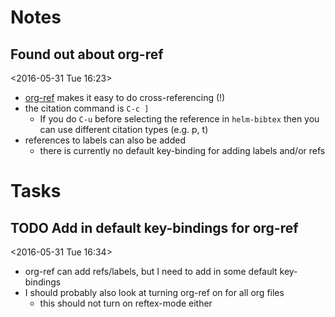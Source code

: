 * Notes
** Found out about org-ref 
 <2016-05-31 Tue 16:23>
 - [[https://github.com/jkitchin/org-ref/blob/master/org-ref.org][org-ref]] makes it easy to do cross-referencing (!)
 - the citation command is ~C-c ]~
   - If you do ~C-u~ before selecting the reference in ~helm-bibtex~ then you can use different citation types (e.g. p, t)
 - references to labels can also be added
   - there is currently no default key-binding for adding labels and/or refs
* Tasks
** TODO Add in default key-bindings for org-ref
 <2016-05-31 Tue 16:34>
 - org-ref can add refs/labels, but I need to add in some default key-bindings
 - I should probably also look at turning org-ref on for all org files
   - this should not turn on reftex-mode either
